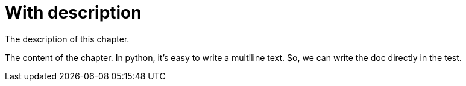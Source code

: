 = With description

The description of this chapter.

The content of the chapter.
In python, it's easy to write a multiline text.
So, we can write the doc directly in the test.


